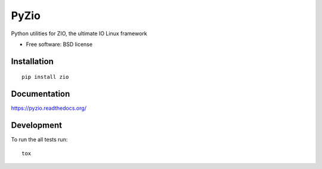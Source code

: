 ===============================
PyZio
===============================

| |docs|

.. version| |downloads| |travis| |appveyor| |coveralls| |landscape| |scrutinizer| |wheel| |supported-versions| |supported-implementations|

.. |docs| image:: https://readthedocs.org/projects/pyzio/badge/?style=flat
    :target: https://readthedocs.org/projects/pyzio
    :alt: Documentation Status

.. travis| image:: http://img.shields.io/travis/david-e/pyzio/master.png?style=flat
    :alt: Travis-CI Build Status
    :target: https://travis-ci.org/david-e/pyzio

.. appveyor| image:: https://ci.appveyor.com/api/projects/status/github/david-e/pyzio?branch=master
    :alt: AppVeyor Build Status
    :target: https://ci.appveyor.com/project/david-e/pyzio

.. coveralls| image:: http://img.shields.io/coveralls/david-e/pyzio/master.png?style=flat
    :alt: Coverage Status
    :target: https://coveralls.io/r/david-e/pyzio

.. landscape| image:: https://landscape.io/github/david-e/pyzio/master/landscape.svg?style=flat
    :target: https://landscape.io/github/david-e/pyzio/master
    :alt: Code Quality Status

.. version| image:: http://img.shields.io/pypi/v/pyzio.png?style=flat
    :alt: PyPI Package latest release
    :target: https://pypi.python.org/pypi/pyzio

.. downloads| image:: http://img.shields.io/pypi/dm/pyzio.png?style=flat
    :alt: PyPI Package monthly downloads
    :target: https://pypi.python.org/pypi/pyzio

.. wheel| image:: https://pypip.in/wheel/pyzio/badge.png?style=flat
    :alt: PyPI Wheel
    :target: https://pypi.python.org/pypi/pyzio

.. supported-versions| image:: https://pypip.in/py_versions/pyzio/badge.png?style=flat
    :alt: Supported versions
    :target: https://pypi.python.org/pypi/pyzio

.. supported-implementations| image:: https://pypip.in/implementation/pyzio/badge.png?style=flat
    :alt: Supported imlementations
    :target: https://pypi.python.org/pypi/pyzio

.. scrutinizer| image:: https://img.shields.io/scrutinizer/g/david-e/pyzio/master.png?style=flat
    :alt: Scrutinizer Status
    :target: https://scrutinizer-ci.com/g/david-e/pyzio

Python utilities for ZIO, the ultimate IO Linux framework

* Free software: BSD license

Installation
============

::

    pip install zio

Documentation
=============

https://pyzio.readthedocs.org/

Development
===========

To run the all tests run::

    tox

